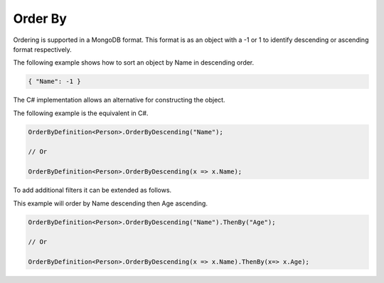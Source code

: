--------
Order By
--------

Ordering is supported in a MongoDB format. This format is as an object with a -1 or 1 to identify descending or ascending format respectively.

The following example shows how to sort an object by Name in descending order.

.. code-block:: json

    { "Name": -1 }

The C# implementation allows an alternative for constructing the object.

The following example is the equivalent in C#.

.. code-block:: c#

    OrderByDefinition<Person>.OrderByDescending("Name");

    // Or

    OrderByDefinition<Person>.OrderByDescending(x => x.Name);

To add additional filters it can be extended as follows.

This example will order by Name descending then Age ascending.

.. code-block:: c#

    OrderByDefinition<Person>.OrderByDescending("Name").ThenBy("Age");

    // Or

    OrderByDefinition<Person>.OrderByDescending(x => x.Name).ThenBy(x=> x.Age);

